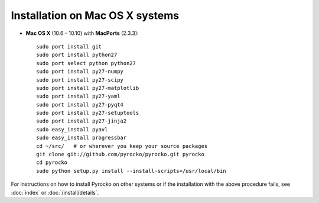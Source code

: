 Installation on Mac OS X systems
................................

* **Mac OS X** (10.6 - 10.10) with **MacPorts** (2.3.3)::
  
    sudo port install git
    sudo port install python27
    sudo port select python python27
    sudo port install py27-numpy
    sudo port install py27-scipy
    sudo port install py27-matplotlib
    sudo port install py27-yaml
    sudo port install py27-pyqt4
    sudo port install py27-setuptools
    sudo port install py27-jinja2
    sudo easy_install pyavl
    sudo easy_install progressbar
    cd ~/src/   # or wherever you keep your source packages
    git clone git://github.com/pyrocko/pyrocko.git pyrocko
    cd pyrocko
    sudo python setup.py install --install-scripts=/usr/local/bin

For instructions on how to install Pyrocko on other systems or if the
installation with the above procedure fails, see :doc:`index` or
:doc:`/install/details`.
